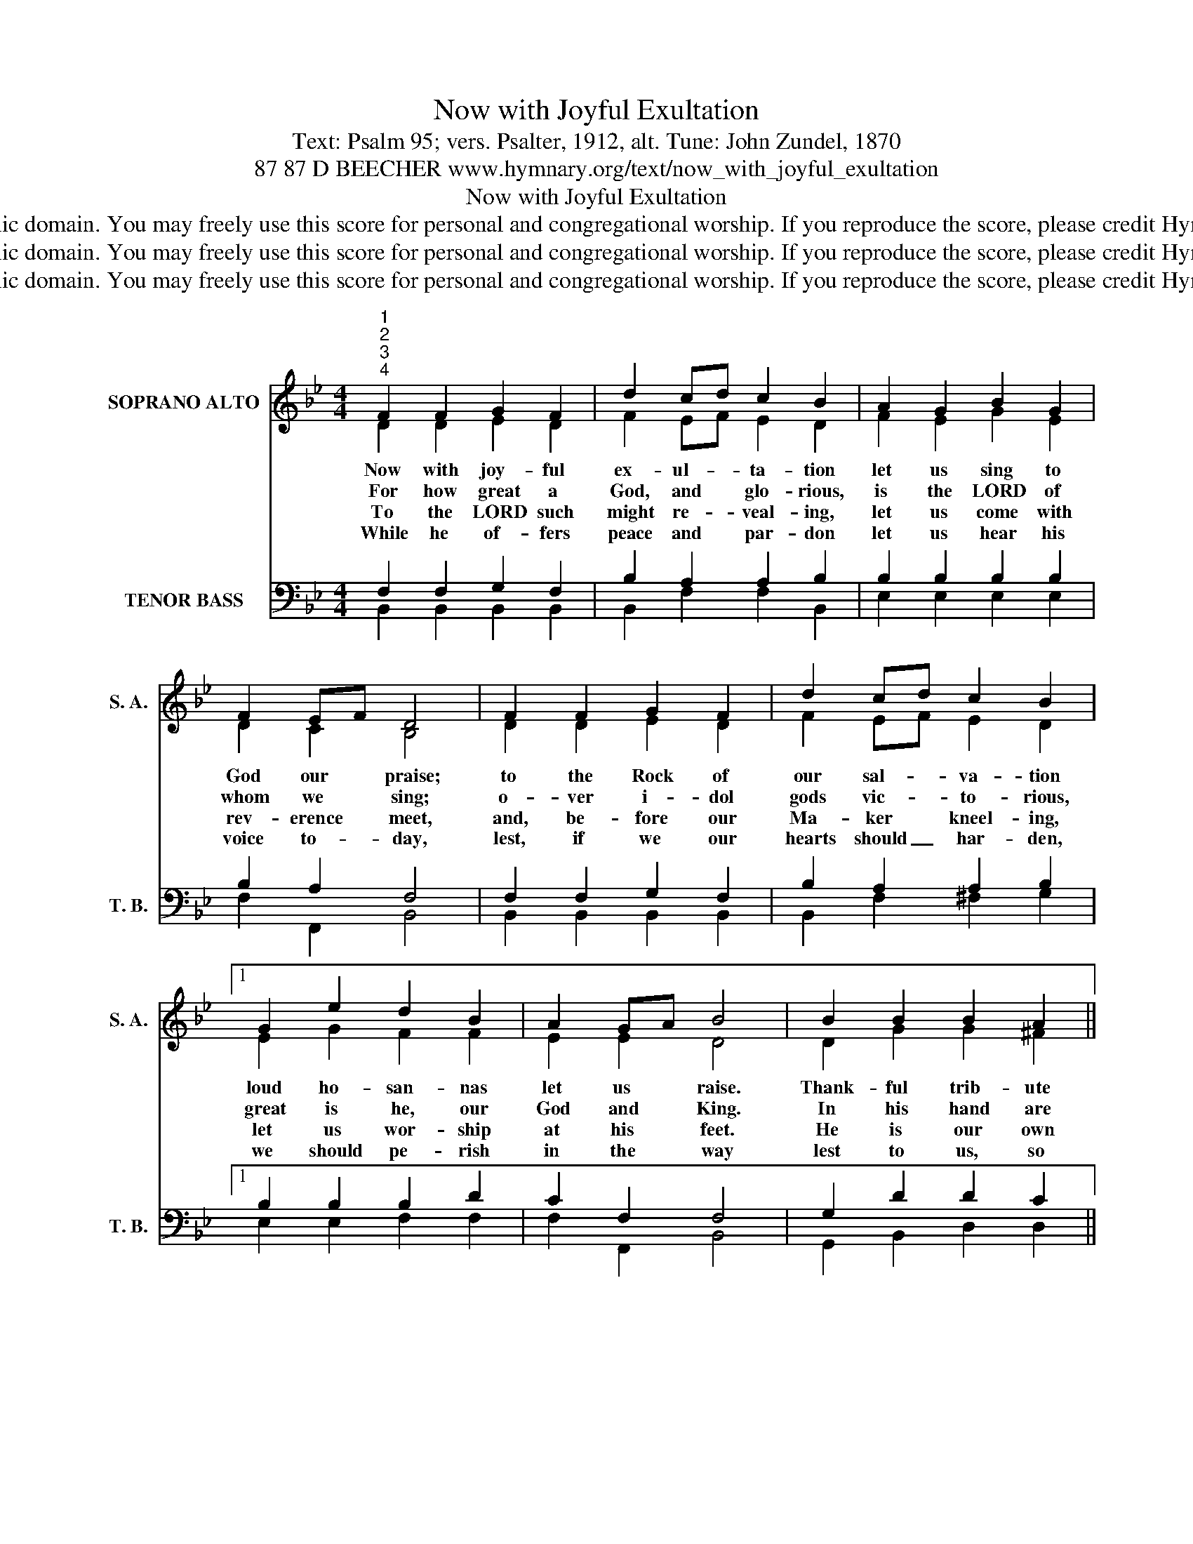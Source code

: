 X:1
T:Now with Joyful Exultation
T:Text: Psalm 95; vers. Psalter, 1912, alt. Tune: John Zundel, 1870
T:87 87 D BEECHER www.hymnary.org/text/now_with_joyful_exultation
T:Now with Joyful Exultation
T:This hymn is in the public domain. You may freely use this score for personal and congregational worship. If you reproduce the score, please credit Hymnary.org as the source. 
T:This hymn is in the public domain. You may freely use this score for personal and congregational worship. If you reproduce the score, please credit Hymnary.org as the source. 
T:This hymn is in the public domain. You may freely use this score for personal and congregational worship. If you reproduce the score, please credit Hymnary.org as the source. 
Z:This hymn is in the public domain. You may freely use this score for personal and congregational worship. If you reproduce the score, please credit Hymnary.org as the source.
%%score ( 1 2 ) ( 3 4 )
L:1/8
M:4/4
K:Bb
V:1 treble nm="SOPRANO ALTO" snm="S. A."
V:2 treble 
V:3 bass nm="TENOR BASS" snm="T. B."
V:4 bass 
V:1
"^1""^2""^3""^4" F2 F2 G2 F2 | d2 cd c2 B2 | A2 G2 B2 G2 | F2 EF D4 | F2 F2 G2 F2 | d2 cd c2 B2 |1 %6
w: Now with joy- ful|ex- ul- * ta- tion|let us sing to|God our * praise;|to the Rock of|our sal- * va- tion|
w: For how great a|God, and * glo- rious,|is the LORD of|whom we * sing;|o- ver i- dol|gods vic- * to- rious,|
w: To the LORD such|might re- * veal- ing,|let us come with|rev- erence * meet,|and, be- fore our|Ma- ker * kneel- ing,|
w: While he of- fers|peace and * par- don|let us hear his|voice to- * day,|lest, if we our|hearts should _ har- den,|
 G2 e2 d2 B2 | A2 GA B4 | B2 B2 B2 A2 ||"^Page 2" G2 AG ^F2 D2 | d2 d2 e2 d2 | %11
w: loud ho- san- nas|let us * raise.|Thank- ful trib- ute|glad- ly * bring- ing,|let us come be-|
w: great is he, our|God and * King.|In his hand are|earth's deep * pla- ces,|al- so his are|
w: let us wor- ship|at his * feet.|He is our own|God who * leads us,|we the peo- ple|
w: we should pe- rish|in the * way|lest to us, so|un- be- * liev- ing,|he in judg- ment|
 c2 cd"^Now with Joyful Exultation" c4 | F2 F2 | G2 F2 | d2 cd c2 B2 | G2 e2 d2 B2 | A2 GA B4 |] %17
w: fore him * now,|and, with|psalms his|prais- es * sing- ing,|joy- ful in his|pres- ence * bow.|
w: all the * hills;|his the|sea whose|bounds he * trac- es,|his the land his|boun- ty * fills.|
w: of his * care;|with a|shep- herd's|hand he * feeds us|as his flock in|pas- tures * fair.|
w: should de- * clare:|"You, so|long my|Spi- rit * griev- ing,|ne- ver in my|rest will * share."|
V:2
 D2 D2 E2 D2 | F2 EF E2 D2 | F2 E2 G2 E2 | D2 C2 B,4 | D2 D2 E2 D2 | F2 EF E2 D2 |1 E2 G2 F2 F2 | %7
 E2 E2 D4 | D2 G2 G2 ^F2 || G2 D2 D2 D2 | D2 F2 G2 F2 | F2 =E2 (F2 _E2) | D2 D2 | E2 D2 | %14
 F2 EF E2 D2 | E2 G2 F2 F2 | E2 E2 D4 |] %17
V:3
 F,2 F,2 G,2 F,2 | B,2 A,2 A,2 B,2 | B,2 B,2 B,2 B,2 | B,2 A,2 F,4 | F,2 F,2 G,2 F,2 | %5
 B,2 A,2 A,2 B,2 |1 B,2 B,2 B,2 D2 | C2 F,2 F,4 | G,2 D2 D2 C2 || B,2 CB, A,2 D,2 | %10
 B,2 B,2 B,2 B,2 | A,2 B,2 A,4 | F,2 F,2 | G,2 F,2 | B,2 A,2 A,2 B,2 | B,2 B,2 B,2 D2 | %16
 C2 F,2 F,4 |] %17
V:4
 B,,2 B,,2 B,,2 B,,2 | B,,2 F,2 F,2 B,,2 | E,2 E,2 E,2 E,2 | F,2 F,,2 B,,4 | B,,2 B,,2 B,,2 B,,2 | %5
 B,,2 F,2 ^F,2 G,2 |1 E,2 E,2 F,2 F,2 | F,2 F,,2 B,,4 | G,,2 B,,2 D,2 D,2 || D,2 D,2 D,2 D,2 | %10
 B,,2 B,,2 B,2 B,,2 | C,2 C,2 F,4 | B,,2 B,,2 | B,,2 B,,2 | B,,2 F,2 ^F,2 G,2 | E,2 E,2 F,2 F,2 | %16
 F,2 F,,2 B,,4 |] %17


